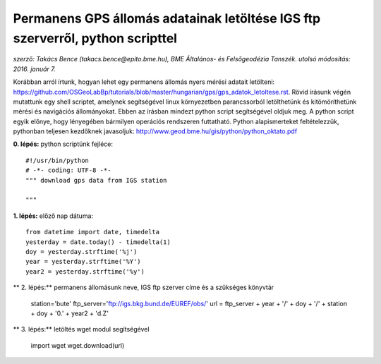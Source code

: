 Permanens GPS állomás adatainak letöltése IGS ftp szerverről, python scripttel
==============================================================================
*szerző: Takács Bence (takacs.bence@epito.bme.hu), BME Általános- és Felsőgeodézia Tanszék. utolsó módosítás: 2016. január 7.*

Korábban arról írtunk, hogyan lehet egy permanens állomás nyers mérési adatait letölteni: https://github.com/OSGeoLabBp/tutorials/blob/master/hungarian/gps/gps_adatok_letoltese.rst.
Rövid írásunk végén mutattunk egy shell scriptet, amelynek segítségével linux környezetben parancssorból letölthetünk és kitömöríthetünk mérési és navigációs állományokat. Ebben az írásban mindezt python script segítségével oldjuk meg. A python script egyik előnye, hogy lényegében bármilyen operációs rendszeren futtatható. Python alapismerteket feltételezzük, pythonban teljesen kezdőknek javasoljuk: http://www.geod.bme.hu/gis/python/python_oktato.pdf

**0. lépés:** python scriptünk fejléce::

  #!/usr/bin/python
  # -*- coding: UTF-8 -*-
  """ download gps data from IGS station

  """

**1. lépés:** előző nap dátuma::

  from datetime import date, timedelta
  yesterday = date.today() - timedelta(1)
  doy = yesterday.strftime('%j')
  year = yesterday.strftime('%Y')
  year2 = yesterday.strftime('%y')

** 2. lépés:** permanens állomásunk neve, IGS ftp szerver címe és a szükséges könyvtár

  station='bute'
  ftp_server='ftp://igs.bkg.bund.de/EUREF/obs/'
  url =  ftp_server + year + '/' + doy + '/' + station + doy + '0.' + year2 + 'd.Z'

** 3. lépés:** letöltés wget modul segítségével

  import wget
  wget.download(url)
